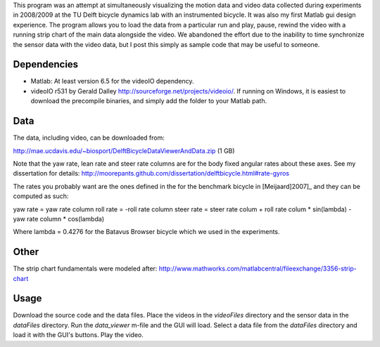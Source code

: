 This program was an attempt at simultaneously visualizing the motion data and
video data collected during experiments in 2008/2009 at the TU Delft bicycle
dynamics lab with an instrumented bicycle. It was also my first Matlab gui
design experience. The program allows you to load the data from a particular
run and play, pause, rewind the video with a running strip chart of the main
data alongside the video. We abandoned the effort due to the inability to time
synchronize the sensor data with the video data, but I post this simply as
sample code that may be useful to someone.

Dependencies
------------

- Matlab: At least version 6.5 for the videoIO dependency.
- videoIO r531 by Gerald Dalley http://sourceforge.net/projects/videoio/. If
  running on Windows, it is easiest to download the precompile binaries, and
  simply add the folder to your Matlab path.

Data
----

The data, including video, can be downloaded from:

http://mae.ucdavis.edu/~biosport/DelftBicycleDataViewerAndData.zip (1 GB)

Note that the yaw rate, lean rate and steer rate columns are for the body fixed
angular rates about these axes. See my dissertation for details:
http://moorepants.github.com/dissertation/delftbicycle.html#rate-gyros

The rates you probably want are the ones defined in the for the benchmark
bicycle in [Meijaard]2007]_ and they can be computed as such:

yaw rate = yaw rate column
roll rate = -roll rate column
steer rate = steer rate colum + roll rate colum * sin(lambda) - yaw rate column * cos(lambda)

Where lambda = 0.4276 for the Batavus Browser bicycle which we used in the
experiments.

Other
-----

The strip chart fundamentals were modeled after:
http://www.mathworks.com/matlabcentral/fileexchange/3356-strip-chart

Usage
-----

Download the source code and the data files. Place the videos in the
`videoFiles` directory and the sensor data in the `dataFiles` directory. Run
the `data_viewer` m-file and the GUI will load. Select a data file from the
`dataFiles` directory and load it with the GUI's buttons. Play the video.
